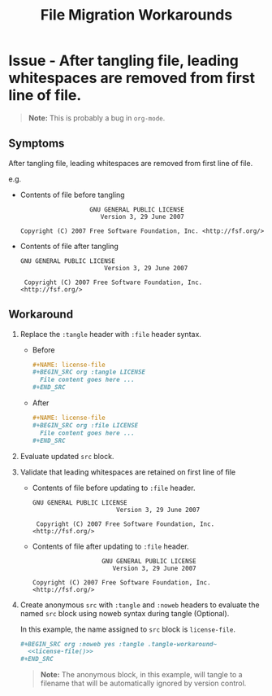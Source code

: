 #+TITLE: File Migration Workarounds

* Issue - After tangling file, leading whitespaces are removed from first line of file.

#+BEGIN_QUOTE
  *Note:* This is probably a bug in =org-mode=.
#+END_QUOTE

** Symptoms

After tangling file, leading whitespaces are removed from first line of file.  

e.g.  

 - Contents of file before tangling

   #+BEGIN_EXAMPLE
                         GNU GENERAL PUBLIC LICENSE
                            Version 3, 29 June 2007

      Copyright (C) 2007 Free Software Foundation, Inc. <http://fsf.org/>
   #+END_EXAMPLE

 - Contents of file after tangling

   #+BEGIN_EXAMPLE
     GNU GENERAL PUBLIC LICENSE
                            Version 3, 29 June 2007

      Copyright (C) 2007 Free Software Foundation, Inc. <http://fsf.org/>
   #+END_EXAMPLE

** Workaround 

1. Replace the ~:tangle~ header with ~:file~ header syntax.

   - Before

       #+BEGIN_SRC org :eval never :exports code 
         ,#+NAME: license-file
         ,#+BEGIN_SRC org :tangle LICENSE
           File content goes here ...
         ,#+END_SRC
       #+END_SRC

   - After

       #+BEGIN_SRC org :eval never :exports code 
         ,#+NAME: license-file
         ,#+BEGIN_SRC org :file LICENSE
           File content goes here ...
         ,#+END_SRC
       #+END_SRC

2. Evaluate updated =src= block.

3. Validate that leading whitespaces are retained on first line of file 

   - Contents of file before updating to ~:file~ header.

     #+BEGIN_EXAMPLE
       GNU GENERAL PUBLIC LICENSE
                              Version 3, 29 June 2007

        Copyright (C) 2007 Free Software Foundation, Inc. <http://fsf.org/>
     #+END_EXAMPLE

   - Contents of file after updating to ~:file~ header.

     #+BEGIN_EXAMPLE
                           GNU GENERAL PUBLIC LICENSE
                              Version 3, 29 June 2007

        Copyright (C) 2007 Free Software Foundation, Inc. <http://fsf.org/>
     #+END_EXAMPLE

4. Create anonymous =src= with ~:tangle~ and ~:noweb~ headers to evaluate the named =src= block using noweb syntax during tangle (Optional).

   In this example, the name assigned to =src= block is =license-file=.

   #+BEGIN_SRC org :exports code 
     ,#+BEGIN_SRC org :noweb yes :tangle .tangle-workaround~
       <<license-file()>>
     ,#+END_SRC
   #+END_SRC

   #+BEGIN_QUOTE
     *Note:* The anonymous block, in this example, will tangle to a filename that will be automatically ignored by version control.
   #+END_QUOTE
